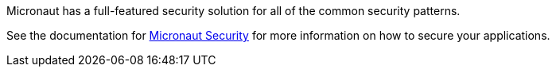 Micronaut has a full-featured security solution for all of the common security patterns.

See the documentation for link:https://micronaut-projects.github.io/micronaut-security/{micronautSecurityVersion}/guide[Micronaut Security] for more information on how to secure your applications.
